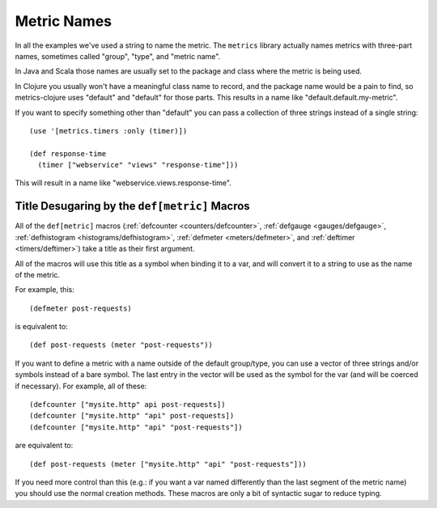 .. _metric-names:

Metric Names
============

In all the examples we've used a string to name the metric.  The ``metrics``
library actually names metrics with three-part names, sometimes called "group",
"type", and "metric name".

In Java and Scala those names are usually set to the package and class where the
metric is being used.

In Clojure you usually won't have a meaningful class name to record, and the
package name would be a pain to find, so metrics-clojure uses "default" and
"default" for those parts.  This results in a name like
"default.default.my-metric".

If you want to specify something other than "default" you can pass a collection
of three strings instead of a single string::

    (use '[metrics.timers :only (timer)])

    (def response-time
      (timer ["webservice" "views" "response-time"]))

This will result in a name like "webservice.views.response-time".

.. _desugaring:

Title Desugaring by the ``def[metric]`` Macros
----------------------------------------------

All of the ``def[metric]`` macros (:ref:`defcounter <counters/defcounter>`,
:ref:`defgauge <gauges/defgauge>`, :ref:`defhistogram
<histograms/defhistogram>`, :ref:`defmeter <meters/defmeter>`, and
:ref:`deftimer <timers/deftimer>`) take a title as their first argument.

All of the macros will use this title as a symbol when binding it to a var, and
will convert it to a string to use as the name of the metric.

For example, this::

    (defmeter post-requests)

is equivalent to::

    (def post-requests (meter "post-requests"))

If you want to define a metric with a name outside of the default group/type,
you can use a vector of three strings and/or symbols instead of a bare symbol.
The last entry in the vector will be used as the symbol for the var (and will be
coerced if necessary). For example, all of these::

    (defcounter ["mysite.http" api post-requests])
    (defcounter ["mysite.http" "api" post-requests])
    (defcounter ["mysite.http" "api" "post-requests"])

are equivalent to::

    (def post-requests (meter ["mysite.http" "api" "post-requests"]))

If you need more control than this (e.g.: if you want a var named differently
than the last segment of the metric name) you should use the normal creation
methods.  These macros are only a bit of syntactic sugar to reduce typing.
